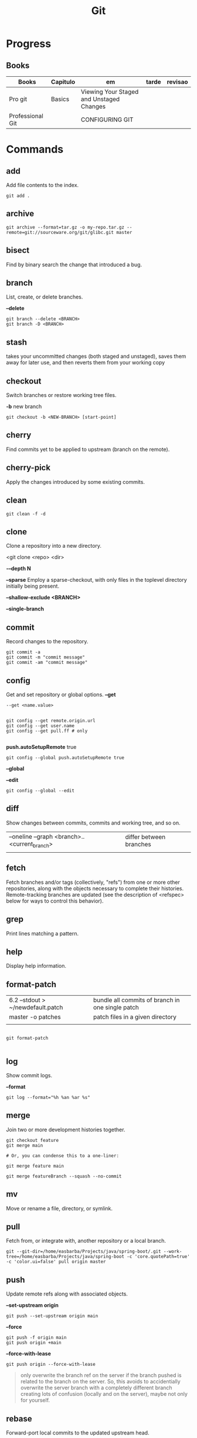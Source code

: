 #+TITLE: Git

* Progress
** Books
| Books            | Capitulo | em                                       | tarde | revisao |
|------------------+----------+------------------------------------------+-------+---------|
| Pro git          | Basics   | Viewing Your Staged and Unstaged Changes |       |         |
| Professional Git |          | CONFIGURING GIT                          |       |         |
* Commands
** add
Add file contents to the index.

#+begin_src shell
git add .
#+end_src
** archive
#+begin_src shell
git archive --format=tar.gz -o my-repo.tar.gz --remote=git://sourceware.org/git/glibc.git master
#+end_src
** bisect
      Find by binary search the change that introduced a bug.
** branch
List, create, or delete branches.

*--delete*

#+begin_src shell
git branch --delete <BRANCH>
git branch -D <BRANCH>
#+end_src
** stash
 takes your uncommitted changes (both staged and unstaged), saves them away for
 later use, and then reverts them from your working copy
** checkout
Switch branches or restore working tree files.

*-b*
new branch
#+begin_src shell
git checkout -b <NEW-BRANCH> [start-point]
#+end_src

** cherry
      Find commits yet to be applied to upstream (branch on the remote).
** cherry-pick
      Apply the changes introduced by some existing commits.
** clean
#+begin_src shell
git clean -f -d
#+end_src
** clone
Clone a repository into a new directory.

<git clone <repo> <dir>

*-–depth N*

*--sparse*
Employ a sparse-checkout, with only files in the toplevel directory initially being present.

*--shallow-exclude <BRANCH>*

*--single-branch*
** commit
Record changes to the repository.
#+begin_src shell
git commit -a
git commit -m "commit message"
git commit -am "commit message"
#+end_src

** config
Get and set repository or global options.
*--get*
#+begin_src shell
 --get <name.value>
#+end_src

#+begin_src shell

git config --get remote.origin.url
git config --get user.name
git config --get pull.ff # only

#+end_src

*push.autoSetupRemote* true
#+begin_src shell
git config --global push.autoSetupRemote true
#+end_src

*--global*

*--edit*

#+begin_src shell
git config --global --edit
#+end_src

** diff
Show changes between commits, commits and working tree, and so on.

|                                              |                         |
|----------------------------------------------+-------------------------|
| --oneline --graph <branch>..<current_branch> | differ between branches |
|                                              |                         |

** fetch
Fetch branches and/or tags (collectively, "refs") from one or more other
repositories, along with the objects necessary to complete their histories.
Remote-tracking branches are updated (see the description of <refspec> below for
ways to control this behavior).

** grep
      Print lines matching a pattern.
** help
      Display help information.
** format-patch

|                                   |                                                  |
|-----------------------------------+--------------------------------------------------|
| 6.2 --stdout > ~/newdefault.patch | bundle all commits of branch in one single patch |
| master -o patches                 | patch files in a given directory                 |
|                                   |                                                  |


#+begin_src shell

git format-patch

#+end_src

** log
Show commit logs.

*--format*

#+begin_src
git log --format="%h %an %ar %s"
#+end_src

** merge
Join two or more development histories together.
#+begin_src shell
git checkout feature
git merge main

# Or, you can condense this to a one-liner:

git merge feature main

git merge featureBranch --squash --no-commit
#+end_src

** mv
Move or rename a file, directory, or symlink.
** pull
Fetch from, or integrate with, another repository or a local branch.

#+begin_src shell
git --git-dir=/home/easbarba/Projects/java/spring-boot/.git --work-tree=/home/easbarba/Projects/java/spring-boot -c 'core.quotePath=true' -c 'color.ui=false' pull origin master
#+end_src
** push
Update remote refs along with associated objects.

*--set-upstream origin*
#+begin_src shell
git push --set-upstream origin main
#+end_src

*--force*

#+begin_src shell
git push -f origin main
git push origin +main
#+end_src

*--force-with-lease*

#+begin_src shell
git push origin --force-with-lease
#+end_src


#+begin_quote
only overwrite the branch ref on the server if the branch pushed is related to the branch on the server. So, this avoids to accidentially overwrite the server branch with a completely different branch creating lots of confusion (locally and on the server), maybe not only for yourself.
#+end_quote

** rebase
Forward-port local commits to the updated upstream head.

#+begin_src shell

git rebase -i HEAD~3

#+end_src

On Magit: r i C-c [fp] C-c

** rerere
      Reuse recorded resolution for merged conflicts.

** remote
#+begin_src shell
git remote -v
git remote set-url origin https://github.com/user/repo-2.git
#+end_src

** reset
Reset current HEAD to the specified state.

*unstage all*

#+begin_src
git reset
#+end_src

*--soft*

*HEAD^n*
Undo last n commits

#+begin_src shell
git reset --soft HEAD^4
#+end_src

** restore
discard all changes
 #+begin_src shell
 git restore .
 #+end_src

** revert
      Revert some existing commits.
** rm
      Remove files from the working tree and from the index.

--cached
Upstage files from index (but keep the files locally)

#+begin_src shell
git rm --cached
#+end_src
** show
      Show various types of objects.
** status
Show the working tree status.

|    |                |
|----+----------------|
| -s | shorter status |
|    |                |
** switch
version: 2.3

*-c*
Move existing, uncommitted work to a new branch

#+begin_src shell
git switch -c <new-branch>
#+end_src

#+begin_src shell
git switch --detach <commit>
#+end_src

** submodule
      Initialize, update, or inspect submodules.
** subtree
      Merge subtrees and split repositories into subtrees.
** tag
      Create, list, delete, or verify a tagged object.
** worktree
Manage multiple working trees.
* Options
|--------------------+---------------------------------------------------------------------|
| --since, --after   | Limit the commits to those made after the specified date.           |
| --until, --before  | Limit the commits to those made before the specified date.          |
| --no-merges        | prevent the display of merge commits cluttering up your log history |
| --force-with-lease |                                                                     |

* Files
** .gitigonore
man gitignore
** .gitatributtes
** .config
* Concepts
** Rebasing
** Merging
* Flows
** Trunk-based
** GitFlow
* Tips
** Pull Request a specific commit
     #+BEGIN_SRC shell-script

     git remote add upstream https://github.com/upstream_github_username/upstream_github_repo_name.git

     git fetch --all
     git checkout -b my-single-change upstream/master
     git cherry-pick b50b2e7
     git push -u origin my-single-change
     #+END_SRC

** Force reset Fork to upstream state
     #+BEGIN_SRC shell-script

     # local
     git remote add upstream https://github.com/some_user/some_repo
     git fetch upstream
     git checkout master
     git reset --hard upstream/master

     # remote
     git push origin master --force
     #+END_SRC
* Errors
** Git Push Error: insufficient permission for adding an object to repository
     cd .git/objects
     ls -al
     sudo chown -R yourname:yourgroup *
** Fatal Corrupt loose object
#+begin_src shell
find .git/objects/ -size 0 -exec rm -f {} \;
git fetch origin
#+end_src

or force garbage collection

#+begin_src shell
git gc --aggressive --prune=now
#+end_src

